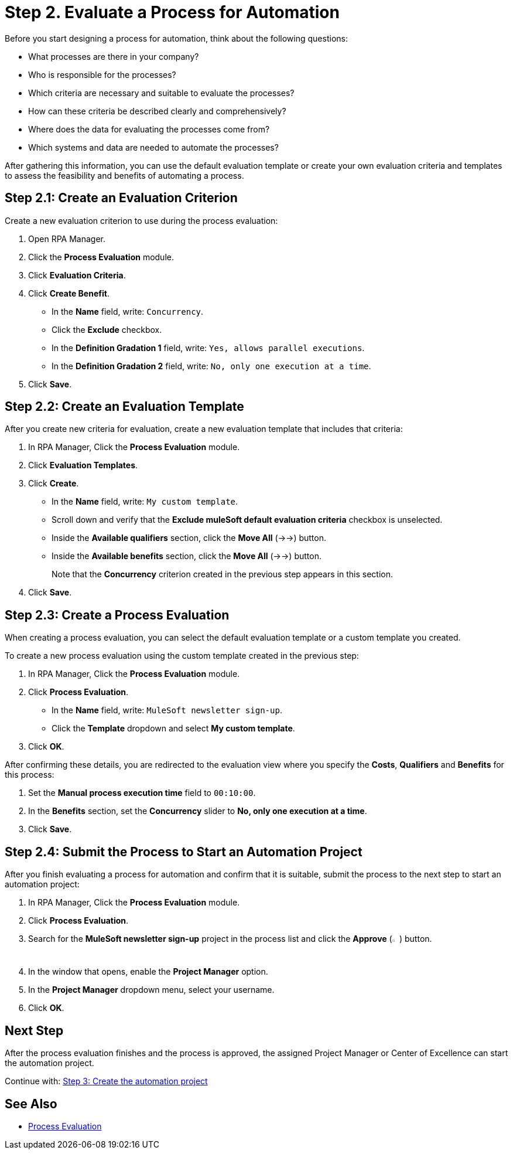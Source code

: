 = Step 2. Evaluate a Process for Automation

Before you start designing a process for automation, think about the following questions:

* What processes are there in your company?
* Who is responsible for the processes?
* Which criteria are necessary and suitable to evaluate the processes?
* How can these criteria be described clearly and comprehensively?
* Where does the data for evaluating the processes come from?
* Which systems and data are needed to automate the processes?

After gathering this information, you can use the default evaluation template or create your own evaluation criteria and templates to assess the feasibility and benefits of automating a process.

== Step 2.1: Create an Evaluation Criterion

Create a new evaluation criterion to use during the process evaluation:

. Open RPA Manager.
. Click the *Process Evaluation* module.
. Click *Evaluation Criteria*.
. Click *Create Benefit*.
** In the *Name* field, write: `Concurrency`.
** Click the *Exclude* checkbox.
** In the *Definition Gradation 1* field, write: `Yes, allows parallel executions`.
** In the *Definition Gradation 2* field, write: `No, only one execution at a time`.
. Click *Save*.

== Step 2.2: Create an Evaluation Template

After you create new criteria for evaluation, create a new evaluation template that includes that criteria:

. In RPA Manager, Click the *Process Evaluation* module.
. Click *Evaluation Templates*.
. Click *Create*.
** In the *Name* field, write: `My custom template`.
** Scroll down and verify that the *Exclude muleSoft default evaluation criteria* checkbox is unselected.
//TODO: Need to add icon in these steps
** Inside the *Available qualifiers* section, click the *Move All* (->->) button.
** Inside the *Available benefits* section, click the *Move All* (->->) button.
+
Note that the *Concurrency* criterion created in the previous step appears in this section.
. Click *Save*.

== Step 2.3: Create a Process Evaluation

When creating a process evaluation, you can select the default evaluation template or a custom template you created.

To create a new process evaluation using the custom template created in the previous step:

. In RPA Manager, Click the *Process Evaluation* module.
. Click *Process Evaluation*.
** In the *Name* field, write: `MuleSoft newsletter sign-up`.
** Click the *Template* dropdown and select *My custom template*.
. Click *OK*.

After confirming these details, you are redirected to the evaluation view where you specify the *Costs*, *Qualifiers* and *Benefits* for this process:

. Set the *Manual process execution time* field to `00:10:00`.
. In the *Benefits* section, set the *Concurrency* slider to *No, only one execution at a time*.
. Click *Save*.

== Step 2.4: Submit the Process to Start an Automation Project

After you finish evaluating a process for automation and confirm that it is suitable, submit the process to the next step to start an automation project:

. In RPA Manager, Click the *Process Evaluation* module.
. Click *Process Evaluation*.
. Search for the *MuleSoft newsletter sign-up* project in the process list and click the *Approve* (image:approve-icon.png[The approve icon,1.5%,1.5%]) button.
. In the window that opens, enable the *Project Manager* option.
. In the *Project Manager* dropdown menu, select your username.
. Click *OK*.

== Next Step

After the process evaluation finishes and the process is approved, the assigned Project Manager or Center of Excellence can start the automation project.

Continue with: xref:automation-tutorial-create.adoc[Step 3: Create the automation project]

== See Also

* xref:rpa-manager::processevaluation-overview.adoc[Process Evaluation]
